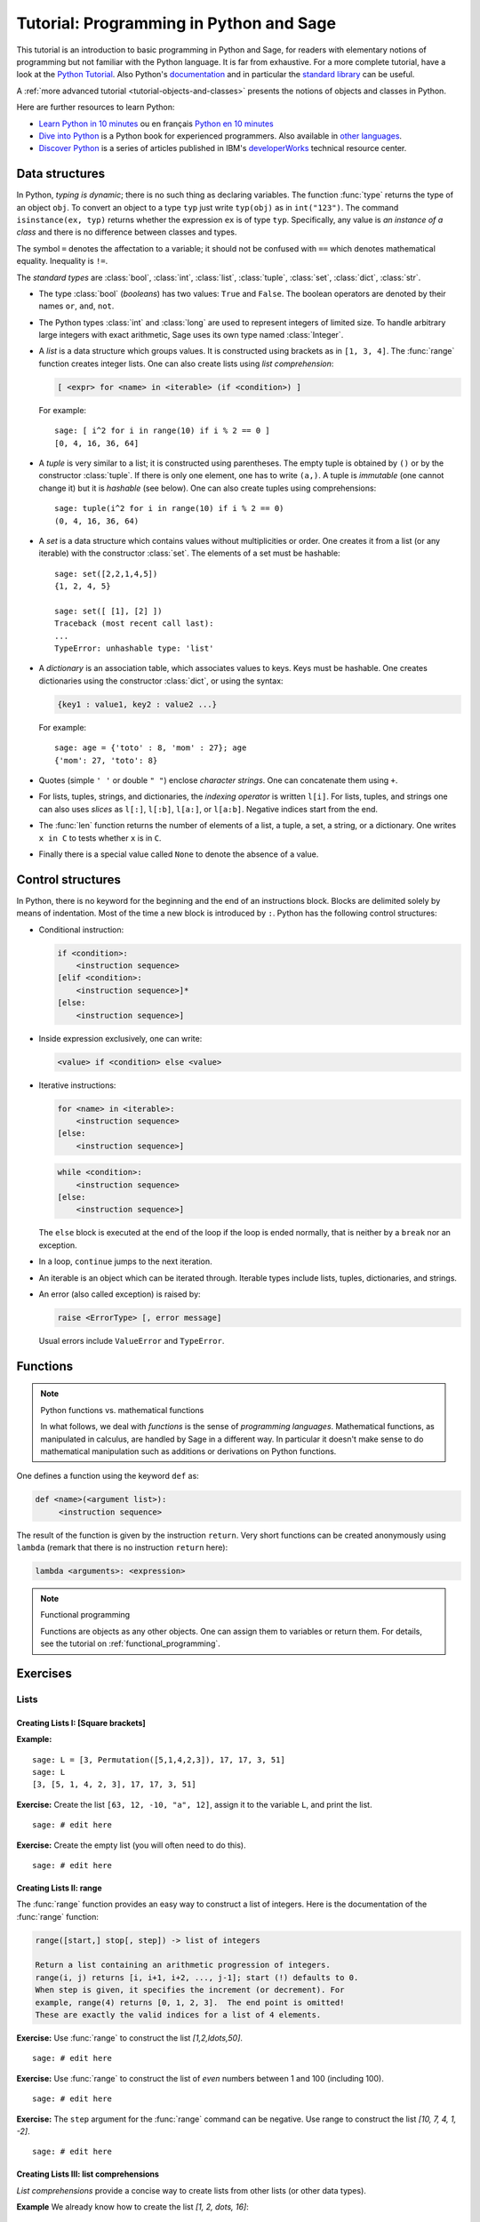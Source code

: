 .. _tutorial-programming-python:

========================================
Tutorial: Programming in Python and Sage
========================================

.. linkall

.. MODULEAUTHOR:: Florent Hivert <florent.hivert@univ-rouen.fr>, Franco Saliola <saliola@gmail.com>, et al.

This tutorial is an introduction to basic programming in Python and Sage, for
readers with elementary notions of programming but not familiar with the Python
language. It is far from exhaustive. For a more complete tutorial, have a look
at the `Python Tutorial
<http://docs.python.org/release/2.6.4/tutorial/index.html>`_. Also Python's
`documentation <http://docs.python.org/release/2.6.4/>`_ and in particular the
`standard library <http://docs.python.org/release/2.6.4/library>`_ can be
useful.

A :ref:`more advanced tutorial <tutorial-objects-and-classes>` presents the
notions of objects and classes in Python.

Here are further resources to learn Python:

* `Learn Python in 10 minutes
  <http://www.korokithakis.net/tutorials/python>`_ ou en français
  `Python en 10 minutes
  <http://mat.oxyg3n.org/index.php?post/2009/07/26/Python-en-10-minutes>`_
* `Dive into Python <http://diveintopython.net/>`_
  is a Python book for experienced programmers. Also available in
  `other languages <http://diveintopython.net/#languages>`_.
* `Discover Python
  <http://www.ibm.com/developerworks/views/opensource/libraryview.jsp?search_by=Discover+Python+Part|>`_
  is a series of articles published in IBM's `developerWorks
  <http://www.ibm.com/developerworks/>`_ technical resource center.

Data structures
===============

In Python, *typing is dynamic*; there is no such thing as declaring variables.
The function :func:`type` returns the type of an object ``obj``. To convert an
object to a type ``typ`` just write ``typ(obj)`` as in ``int("123")``. The
command ``isinstance(ex, typ)`` returns whether the expression ``ex`` is of
type ``typ``. Specifically, any value is *an instance of a class* and there is
no difference between classes and types.

The symbol ``=`` denotes the affectation to a variable; it should not be
confused with ``==`` which denotes mathematical equality. Inequality is ``!=``.

The *standard types* are :class:`bool`, :class:`int`, :class:`list`,
:class:`tuple`, :class:`set`, :class:`dict`, :class:`str`.

* The type :class:`bool` (*booleans*) has two values: ``True`` and ``False``. The
  boolean operators are denoted by their names ``or``, ``and``, ``not``.

* The Python types :class:`int` and :class:`long` are used to
  represent integers of limited size. To handle arbitrary large
  integers with exact arithmetic, Sage uses its own type named
  :class:`Integer`.

* A *list* is a data structure which groups values. It is constructed using
  brackets as in ``[1, 3, 4]``. The :func:`range` function creates integer
  lists. One can also create lists using *list comprehension*:

  .. CODE-BLOCK:: python

      [ <expr> for <name> in <iterable> (if <condition>) ]

  For example::

      sage: [ i^2 for i in range(10) if i % 2 == 0 ]
      [0, 4, 16, 36, 64]


* A *tuple* is very similar to a list; it is constructed using
  parentheses. The empty tuple is obtained by ``()`` or by the
  constructor :class:`tuple`. If there is only one element, one has to
  write ``(a,)``. A tuple is *immutable* (one cannot change it) but it
  is *hashable* (see below). One can also create tuples using
  comprehensions::

      sage: tuple(i^2 for i in range(10) if i % 2 == 0)
      (0, 4, 16, 36, 64)

* A *set* is a data structure which contains values without
  multiplicities or order. One creates it from a list (or any
  iterable) with the constructor :class:`set`. The elements of a set
  must be hashable::

      sage: set([2,2,1,4,5])
      {1, 2, 4, 5}

      sage: set([ [1], [2] ])
      Traceback (most recent call last):
      ...
      TypeError: unhashable type: 'list'

* A *dictionary* is an association table, which associates values to
  keys. Keys must be hashable. One creates dictionaries using the
  constructor :class:`dict`, or using the syntax:

  .. CODE-BLOCK:: python

      {key1 : value1, key2 : value2 ...}

  For example::

      sage: age = {'toto' : 8, 'mom' : 27}; age
      {'mom': 27, 'toto': 8}

* Quotes (simple ``' '`` or double ``" "``) enclose *character
  strings*. One can concatenate them using ``+``.

* For lists, tuples, strings, and dictionaries, the *indexing
  operator* is written ``l[i]``. For lists, tuples, and strings one
  can also uses *slices* as ``l[:]``, ``l[:b]``, ``l[a:]``, or
  ``l[a:b]``. Negative indices start from the end.

* The :func:`len` function returns the number of elements of a list, a
  tuple, a set, a string, or a dictionary. One writes ``x in C`` to
  tests whether ``x`` is in ``C``.

* Finally there is a special value called ``None`` to denote the
  absence of a value.

Control structures
==================

In Python, there is no keyword for the beginning and the end of an
instructions block. Blocks are delimited solely by means of
indentation. Most of the time a new block is introduced by
``:``. Python has the following control structures:

* Conditional instruction:

  .. CODE-BLOCK:: python

     if <condition>:
         <instruction sequence>
     [elif <condition>:
         <instruction sequence>]*
     [else:
         <instruction sequence>]

* Inside expression exclusively, one can write:

  .. CODE-BLOCK:: python

   <value> if <condition> else <value>

* Iterative instructions:

  .. CODE-BLOCK:: python

     for <name> in <iterable>:
         <instruction sequence>
     [else:
         <instruction sequence>]

  .. CODE-BLOCK:: python

     while <condition>:
         <instruction sequence>
     [else:
         <instruction sequence>]

  The ``else`` block is executed at the end of the loop if the loop is
  ended normally, that is neither by a ``break`` nor an exception.

* In a loop, ``continue`` jumps to the next iteration.

* An iterable is an object which can be iterated through. Iterable
  types include lists, tuples, dictionaries, and strings.

* An error (also called exception) is raised by:

  .. CODE-BLOCK:: python

     raise <ErrorType> [, error message]

  Usual errors include ``ValueError`` and ``TypeError``.

Functions
=========

.. NOTE:: Python functions vs. mathematical functions

    In what follows, we deal with *functions* is the sense of
    *programming languages*. Mathematical functions, as manipulated in
    calculus, are handled by Sage in a different way. In particular it
    doesn't make sense to do mathematical manipulation such as
    additions or derivations on Python functions.

One defines a function using the keyword ``def`` as:

.. CODE-BLOCK:: python

    def <name>(<argument list>):
         <instruction sequence>

The result of the function is given by the instruction
``return``. Very short functions can be created anonymously using
``lambda`` (remark that there is no instruction ``return`` here):

.. CODE-BLOCK:: python

    lambda <arguments>: <expression>

.. NOTE:: Functional programming

    Functions are objects as any other objects. One can assign them to
    variables or return them. For details, see the tutorial on
    :ref:`functional_programming`.

Exercises
=========

Lists
-----

Creating Lists I: [Square brackets]
^^^^^^^^^^^^^^^^^^^^^^^^^^^^^^^^^^^

**Example:**

::

    sage: L = [3, Permutation([5,1,4,2,3]), 17, 17, 3, 51]
    sage: L
    [3, [5, 1, 4, 2, 3], 17, 17, 3, 51]

**Exercise:** Create the list ``[63, 12, -10, "a", 12]``,
assign it to the variable ``L``, and print the list.

::

    sage: # edit here

**Exercise:** Create the empty list (you will often need to do this).

::

    sage: # edit here

Creating Lists II: range
^^^^^^^^^^^^^^^^^^^^^^^^

The :func:`range` function provides an easy way to construct a list of
integers. Here is the documentation of the :func:`range` function:

.. CODE-BLOCK:: text

    range([start,] stop[, step]) -> list of integers

    Return a list containing an arithmetic progression of integers.
    range(i, j) returns [i, i+1, i+2, ..., j-1]; start (!) defaults to 0.
    When step is given, it specifies the increment (or decrement). For
    example, range(4) returns [0, 1, 2, 3].  The end point is omitted!
    These are exactly the valid indices for a list of 4 elements.

**Exercise:** Use :func:`range` to construct the list `[1,2,\ldots,50]`.

::

    sage: # edit here

**Exercise:** Use :func:`range` to construct the list of *even*
numbers between 1 and 100 (including 100).

::

    sage: # edit here

**Exercise:** The ``step`` argument for the :func:`range` command can
be negative. Use range to construct the list `[10, 7, 4, 1, -2]`.

::

    sage: # edit here

.. SEEALSO::

    - :func:`xrange`: returns an iterator rather than building a list,
      (only for Python2, replaced by range in Python 3).
    - :func:`srange`: like range but with Sage integers; see below.
    - :func:`xsrange`: like xrange but with Sage integers.

Creating Lists III: list comprehensions
^^^^^^^^^^^^^^^^^^^^^^^^^^^^^^^^^^^^^^^

*List comprehensions* provide a concise way to create lists from other lists
(or other data types).

**Example** We already know how to create the list `[1, 2, \dots, 16]`::

    sage: range(1,17)   # py2
    [1, 2, 3, 4, 5, 6, 7, 8, 9, 10, 11, 12, 13, 14, 15, 16]

Using a *list comprehension*, we can now create the list
`[1^2, 2^2, 3^2, \dots, 16^2]` as follows::

    sage: [i^2 for i in range(1,17)]
    [1, 4, 9, 16, 25, 36, 49, 64, 81, 100, 121, 144, 169, 196, 225, 256]

::

    sage: sum([i^2 for i in range(1,17)])
    1496

**Exercise:** [`Project Euler, Problem 6 <http://projecteuler.net/index.php?section=problems&id=6>`_]

The sum of the squares of the first ten natural numbers is

.. math:: (1^2 + 2^2 + ... + 10^2) = 385

The square of the sum of the first ten natural numbers is

.. math:: (1 + 2 + ... + 10)^2 = 55^2 = 3025

Hence the difference between the sum of the squares of the first ten natural
numbers and the square of the sum is

.. math:: 3025 - 385 = 2640

Find the difference between the sum of the squares of the first one hundred
natural numbers and the square of the sum.

::

    sage: # edit here

::

    sage: # edit here

::

    sage: # edit here

Filtering lists with a list comprehension
~~~~~~~~~~~~~~~~~~~~~~~~~~~~~~~~~~~~~~~~~

A list can be *filtered* using a list comprehension.

**Example:** To create a list of the squares of the prime numbers between 1
and 100, we use a list comprehension as follows.

::

    sage: [p^2 for p in [1,2,..,100] if is_prime(p)]
    [4, 9, 25, 49, 121, 169, 289, 361, 529, 841, 961, 1369, 1681, 1849, 2209, 2809, 3481, 3721, 4489, 5041, 5329, 6241, 6889, 7921, 9409]

**Exercise:** Use a *list comprehension* to list all the natural numbers below
20 that are multiples of 3 or 5. Hint:

* To get the remainder of 7 divided by 3 use ``7%3``.
* To test for equality use two equal signs (``==``); for example, ``3 == 7``.

::

    sage: # edit here

`Project Euler, Problem 1 <http://projecteuler.net/index.php?section=problems&id=1>`_:
Find the sum of all the multiples of 3 or 5 below 1000.

::

    sage: # edit here

Nested list comprehensions
~~~~~~~~~~~~~~~~~~~~~~~~~~

List comprehensions can be nested!


**Examples:**

::

    sage: [(x,y) for x in range(5) for y in range(3)]
    [(0, 0), (0, 1), (0, 2), (1, 0), (1, 1), (1, 2), (2, 0), (2, 1), (2, 2), (3, 0), (3, 1), (3, 2), (4, 0), (4, 1), (4, 2)]

::

    sage: [[i^j for j in range(1,4)] for i in range(6)]
    [[0, 0, 0], [1, 1, 1], [2, 4, 8], [3, 9, 27], [4, 16, 64], [5, 25, 125]]

::

    sage: matrix([[i^j for j in range(1,4)] for i in range(6)])
    [  0   0   0]
    [  1   1   1]
    [  2   4   8]
    [  3   9  27]
    [  4  16  64]
    [  5  25 125]

**Exercise:**

1.  A *Pythagorean triple* is a triple `(x,y,z)` of *positive* integers satisfying
    `x^2+y^2=z^2`. The Pythagorean triples whose components are at most `10` are:

    .. math:: [(3, 4, 5), (4, 3, 5), (6, 8, 10), (8, 6, 10)]\,.

    Using a filtered list comprehension, construct the list of
    Pythagorean triples whose components are at most `50`::

        sage: # edit here

    ::

        sage: # edit here

#.  `Project Euler, Problem 9 <http://projecteuler.net/index.php?section=problems&id=9>`_:
    There exists exactly one Pythagorean triple for which `a + b + c = 1000`.
    Find the product `abc`::

        sage: # edit here

Accessing individual elements of lists
^^^^^^^^^^^^^^^^^^^^^^^^^^^^^^^^^^^^^^

To access an element of the list ``L``, use the syntax ``L[i]``, where `i` is the
index of the item.

**Exercise:**

1.  Construct the list ``L = [1,2,3,4,3,5,6]``. What is ``L[3]``?

    ::

        sage: # edit here

#.  What is ``L[1]``?

    ::

        sage: # edit here

#.  What is the index of the first element of ``L``?

    ::

        sage: # edit here

#.  What is ``L[-1]``? What is ``L[-2]``?

    ::

        sage: # edit here

#.  What is ``L.index(2)``? What is ``L.index(3)``?

    ::

        sage: # edit here

Modifying lists: changing an element in a list
^^^^^^^^^^^^^^^^^^^^^^^^^^^^^^^^^^^^^^^^^^^^^^

To change the item in position ``i`` of a list ``L``::

    sage: L = ["a", 4, 1, 8]
    sage: L
    ['a', 4, 1, 8]

::

    sage: L[2] = 0
    sage: L
    ['a', 4, 0, 8]

Modifying lists: append and extend
^^^^^^^^^^^^^^^^^^^^^^^^^^^^^^^^^^

To *append* an object to a list::

    sage: L = ["a", 4, 1, 8]
    sage: L
    ['a', 4, 1, 8]

::

    sage: L.append(17)
    sage: L
    ['a', 4, 1, 8, 17]

To *extend* a list by another list::

    sage: L1 = [1,2,3]
    sage: L2 = [7,8,9,0]
    sage: L1
    [1, 2, 3]
    sage: L2
    [7, 8, 9, 0]

::

    sage: L1.extend(L2)
    sage: L1
    [1, 2, 3, 7, 8, 9, 0]

Modifying lists: reverse, sort, ...
^^^^^^^^^^^^^^^^^^^^^^^^^^^^^^^^^^^

::

    sage: L = [4,2,5,1,3]
    sage: L
    [4, 2, 5, 1, 3]

::

    sage: L.reverse()
    sage: L
    [3, 1, 5, 2, 4]

::

    sage: L.sort()
    sage: L
    [1, 2, 3, 4, 5]

::

    sage: L = [3,1,6,4]
    sage: sorted(L)
    [1, 3, 4, 6]

::

    sage: L
    [3, 1, 6, 4]

Concatenating Lists
^^^^^^^^^^^^^^^^^^^

To concatenate two lists, add them with the operator ``+``. This is
not a commutative operation!

::

    sage: L1 = [1,2,3]
    sage: L2 = [7,8,9,0]
    sage: L1 + L2
    [1, 2, 3, 7, 8, 9, 0]

Slicing Lists
^^^^^^^^^^^^^

You can slice a list using the syntax ``L[start : stop : step]``. This will
return a sublist of ``L``.

**Exercise:** Below are some examples of slicing lists. Try to guess
what the output will be before evaluating the cell::

    sage: L = list(range(20))
    sage: L
    [0, 1, 2, 3, 4, 5, 6, 7, 8, 9, 10, 11, 12, 13, 14, 15, 16, 17, 18, 19]

::

    sage: L[3:15]
    [3, 4, 5, 6, 7, 8, 9, 10, 11, 12, 13, 14]

::

    sage: L[3:15:2]
    [3, 5, 7, 9, 11, 13]

::

    sage: L[15:3:-1]
    [15, 14, 13, 12, 11, 10, 9, 8, 7, 6, 5, 4]

::

    sage: L[:4]
    [0, 1, 2, 3]

::

    sage: L[:]
    [0, 1, 2, 3, 4, 5, 6, 7, 8, 9, 10, 11, 12, 13, 14, 15, 16, 17, 18, 19]

::

    sage: L[::-1]
    [19, 18, 17, 16, 15, 14, 13, 12, 11, 10, 9, 8, 7, 6, 5, 4, 3, 2, 1, 0]

**Exercise (Advanced):** The following function combines a loop with
some of the list operations above. What does the function do?

::

    sage: def f(number_of_iterations):
    ....:     L = [1]
    ....:     for n in range(2, number_of_iterations):
    ....:         L = [sum(L[:i]) for i in range(n-1, -1, -1)]
    ....:     return numerical_approx(2*L[0]*len(L)/sum(L), digits=50)

.. ::

..    sage: f(10)
..    3.1413810483870967741935483870967741935483870967742

::

    sage: # edit here

Tuples
------

A *tuple* is an *immutable* list. That is, it cannot be changed once
it is created. This can be useful for code safety and foremost because
it makes tuple *hashable*. To create a tuple, use parentheses instead
of brackets::

    sage: t = (3, 5, [3,1], (17,[2,3],17), 4)
    sage: t
    (3, 5, [3, 1], (17, [2, 3], 17), 4)

To create a singleton tuple, a comma is required to resolve the
ambiguity::

    sage: (1)
    1
    sage: (1,)
    (1,)

We can create a tuple from a list, and vice-versa.

::

    sage: tuple(range(5))
    (0, 1, 2, 3, 4)

::

    sage: list(t)
    [3, 5, [3, 1], (17, [2, 3], 17), 4]

Tuples behave like lists in many respects:

+--------------------+-----------------------+-----------------------+
| Operation          | Syntax for lists      | Syntax for tuples     |
+====================+=======================+=======================+
| Accessing a letter | ``list[3]``           | ``tuple[3]``          |
+--------------------+-----------------------+-----------------------+
| Concatenation      | ``list1 + list2``     | ``tuple1 + tuple2``   |
+--------------------+-----------------------+-----------------------+
| Slicing            | ``list[3:17:2]``      | ``tuple[3:17:2]``     |
+--------------------+-----------------------+-----------------------+
| A reversed copy    | ``list[::-1]``        | ``tuple[::-1]``       |
+--------------------+-----------------------+-----------------------+
| Length             | ``len(list)``         | ``len(tuple)``        |
+--------------------+-----------------------+-----------------------+

Trying to modify a tuple will fail::

    sage: t = (5, 'a', 6/5)
    sage: t
    (5, 'a', 6/5)

::

    sage: t[1] = 'b'
    Traceback (most recent call last):
    ...
    TypeError: 'tuple' object does not support item assignment

Generators
----------

"Tuple-comprehensions" do not exist. Instead, the syntax produces
something called a generator. A generator allows you to process a
sequence of items one at a time. Each item is created when it is
needed, and then forgotten. This can be very efficient if we only need
to use each item once.

::

    sage: (i^2 for i in range(5))
    <generator object <genexpr> at 0x...>

::

    sage: g = (i^2 for i in range(5))
    sage: g[0]
    Traceback (most recent call last):
    ...
    TypeError: 'generator' object ...

::

    sage: [x for x in g]
    [0, 1, 4, 9, 16]

``g`` is now empty.

::

    sage: [x for x in g]
    []

A nice 'pythonic' trick is to use generators as argument of
functions. We do *not* need double parentheses for this::

    sage: sum( i^2 for i in srange(100001) )
    333338333350000

Dictionaries
------------

A *dictionary* is another built-in data type. Unlike lists, which are
indexed by a range of numbers starting at 0, dictionaries are indexed
by *keys*, which can be any immutable objects. Strings and numbers can
always be keys (because they are immutable). Dictionaries are
sometimes called "associative arrays" in other programming languages.

There are several ways to define dictionaries. One method is to use
braces, ``{}``, with comma-separated entries given in the form
*key:value*::

    sage: d = {3:17, 0.5:[4,1,5,2,3], 0:"goo", 3/2 : 17}
    sage: d
    {0: 'goo', 0.500000000000000: [4, 1, 5, 2, 3], 3/2: 17, 3: 17}

A second method is to use the constructor :class:`dict` which admits a
list (or actually any iterable) of 2-tuples *(key, value)*::

    sage: dd = dict((i,i^2) for i in range(10))
    sage: dd
    {0: 0, 1: 1, 2: 4, 3: 9, 4: 16, 5: 25, 6: 36, 7: 49, 8: 64, 9: 81}

Dictionaries behave as lists and tuples for several important operations.

+--------------------+-----------------------+-----------------------------+
| Operation          | Syntax for lists      | Syntax for dictionaries     |
+====================+=======================+=============================+
| Accessing elements | ``list[3]``           | ``D["key"]``                |
+--------------------+-----------------------+-----------------------------+
| Length             | ``len(list)``         | ``len(D)``                  |
+--------------------+-----------------------+-----------------------------+
| Modifying          | ``L[3] = 17``         | ``D["key"] = 17``           |
+--------------------+-----------------------+-----------------------------+
| Deleting items     | ``del L[3]``          | ``del D["key"]``            |
+--------------------+-----------------------+-----------------------------+

::

    sage: d[10]='a'
    sage: d
    {0: 'goo', 0.500000000000000: [4, 1, 5, 2, 3], 3/2: 17, 3: 17, 10: 'a'}

A dictionary can have the same value multiple times, but each key must only
appear once and must be immutable::

    sage: d = {3: 14, 4: 14}
    sage: d
    {3: 14, 4: 14}

::

    sage: d = {3: 13, 3: 14}
    sage: d
    {3: 14}

::

    sage: d = {[1,2,3] : 12}
    Traceback (most recent call last):
    ...
    TypeError: unhashable type: 'list'

Another way to add items to a dictionary is with the ``update()`` method which
updates the dictionary from another dictionary::

    sage: d = {}
    sage: d
    {}

::

    sage: d.update({10 : 'newvalue', 20: 'newervalue', 3: 14, 0.5:[1,2,3]})
    sage: d
    {0.500000000000000: [1, 2, 3], 3: 14, 10: 'newvalue', 20: 'newervalue'}


We can iterate through the *keys*, or *values*, or both, of a
dictionary. Note that, internally, there is no sorting of keys
done. In general, the order of keys/values will depend on memory
locations can and will differ between different computers and / or
repeated runs on the same computer. However, Sage sort the dictionary
entries by key when printing the dictionary specifically to make the
docstrings more reproducible. However, the Python methods ``keys()``
and ``values()`` do not sort for you. If you want your output to be
reproducible, then you have to sort it first just like in the examples
below::

    sage: d = {10 : 'newvalue', 20: 'newervalue', 3: 14, 0.5:(1,2,3)}

::

    sage: sorted([key for key in d])
    [0.500000000000000, 3, 10, 20]

::

    sage: d.keys()   # random order
    [0.500000000000000, 10, 3, 20]
    sage: sorted(d.keys())
    [0.500000000000000, 3, 10, 20]

::

    sage: d.values()   # random order
    [(1, 2, 3), 'newvalue', 14, 'newervalue']
    sage: set(d.values()) == set([14, (1, 2, 3), 'newvalue', 'newervalue'])
    True

::

    sage: d.items()    # random order
    [(0.500000000000000, (1, 2, 3)), (10, 'newvalue'), (3, 14), (20, 'newervalue')]
    sage: sorted([(key, value) for key, value in d.items()])
    [(0.500000000000000, (1, 2, 3)), (3, 14), (10, 'newvalue'), (20, 'newervalue')]

**Exercise:** Consider the following directed graph.

.. image:: media/graph0.png

Create a dictionary whose keys are the vertices of the above directed graph,
and whose values are the lists of the vertices that it points to. For
instance, the vertex 1 points to the vertices 2 and 3, so the dictionary will
look like:

.. CODE-BLOCK:: python

    d = { ..., 1:[2,3], ... }

::

    sage: # edit here

Then try:

.. skip

::

    sage: g = DiGraph(d)
    sage: g.plot()

Using Sage types: The srange command
------------------------------------

**Example:** Construct a `3 \times 3` matrix whose `(i,j)` entry is
the rational number `\frac{i}{j}`. The integers generated by
:func:`range` are Python :class:`int`'s. As a consequence, dividing
them does euclidean division (in Python2)::

    sage: matrix([[i/j for j in range(1,4)] for i in range(1,4)]) # not tested
    [1 0 0]
    [2 1 0]
    [3 1 1]

In Python3, the division of Python integers returns a float instead.

Whereas dividing a Sage :class:`Integer` by a Sage :class:`Integer`
produces a rational number::

    sage: matrix([[ i/j for j in srange(1,4)] for i in srange(1,4)])
    [  1 1/2 1/3]
    [  2   1 2/3]
    [  3 3/2   1]

Modifying lists has consequences!
---------------------------------

Try to predict the results of the following commands::

    sage: a = [1, 2, 3]
    sage: L = [a, a, a]
    sage: L
    [[1, 2, 3], [1, 2, 3], [1, 2, 3]]

::

    sage: a.append(4)
    sage: L
    [[1, 2, 3, 4], [1, 2, 3, 4], [1, 2, 3, 4]]

Now try these::

    sage: a = [1, 2, 3]
    sage: L = [a, a, a]
    sage: L
    [[1, 2, 3], [1, 2, 3], [1, 2, 3]]

::

    sage: a = [1, 2, 3, 4]
    sage: L
    [[1, 2, 3], [1, 2, 3], [1, 2, 3]]

::

    sage: L[0].append(4)
    sage: L
    [[1, 2, 3, 4], [1, 2, 3, 4], [1, 2, 3, 4]]

This is known as the *reference effect*. You can use the command
:func:`deepcopy` to avoid this effect::

    sage: a = [1,2,3]
    sage: L = [deepcopy(a), deepcopy(a)]
    sage: L
    [[1, 2, 3], [1, 2, 3]]

::

    sage: a.append(4)
    sage: L
    [[1, 2, 3], [1, 2, 3]]

The same effect occurs with dictionaries::

    sage: d = {1:'a', 2:'b', 3:'c'}
    sage: dd = d
    sage: d.update( { 4:'d' } )
    sage: dd
    {1: 'a', 2: 'b', 3: 'c', 4: 'd'}

Loops and Functions
===================

For more verbose explanation of what's going on here, a good place to look at
is the following section of the Python tutorial:
http://docs.python.org/tutorial/controlflow.html

*While* Loops
-------------

*While* loops tend not to be used nearly as much as *for* loops in Python code::

    sage: i = 0
    sage: while i < 10:
    ....:     print(i)
    ....:     i += 1
    0
    1
    2
    3
    4
    5
    6
    7
    8
    9

::

    sage: i = 0
    sage: while i < 10:
    ....:     if i % 2 == 1:
    ....:         i += 1
    ....:         continue
    ....:     print(i)
    ....:     i += 1
    0
    2
    4
    6
    8

Note that the truth value of the clause expression in the *while* loop
is evaluated using :class:`bool`::

    sage: bool(True)
    True

::

    sage: bool('a')
    True

::

    sage: bool(1)
    True

::

    sage: bool(0)
    False

.. skip

::

    sage: i = 4
    sage: while i:
    ....:     print(i)
    ....:     i -= 1
    4
    3
    2
    1

*For* Loops
-----------

Here is a basic *for* loop iterating over all of the elements in the list ``l``::

    sage: l = ['a', 'b', 'c']
    sage: for letter in l:
    ....:     print(letter)
    a
    b
    c

The :func:`range` function is very useful when you want to generate
arithmetic progressions to loop over. Note that the end point is never
included:

.. skip

::

    sage: range?

::

    sage: range(4)  # py2
    [0, 1, 2, 3]

::

    sage: range(1, 5)  # py2
    [1, 2, 3, 4]

::

    sage: range(1, 11, 2)  # py2
    [1, 3, 5, 7, 9]

::

    sage: range(10, 0, -1)  # py2
    [10, 9, 8, 7, 6, 5, 4, 3, 2, 1]

::

    sage: for i in range(4):
    ....:     print("{} {}".format(i, i*i))
    0 0
    1 1
    2 4
    3 9

You can use the *continue* keyword to immediately go to the next item
in the loop::

    sage: for i in range(10):
    ....:     if i % 2 == 0:
    ....:         continue
    ....:     print(i)
    1
    3
    5
    7
    9

If you want to break out of the loop, use the *break* keyword::

    sage: for i in range(10):
    ....:     if i % 2 == 0:
    ....:         continue
    ....:     if i == 7:
    ....:         break
    ....:     print(i)
    1
    3
    5

If you need to keep track of both the position in the list and its
value, one (not so elegant) way would be to do the following::

    sage: l = ['a', 'b', 'c']
    sage: for i in range(len(l)):
    ....:     print("{} {}".format(i, l[i]))
    0 a
    1 b
    2 c

It's cleaner to use :func:`enumerate` which provides the index as well
as the value::

    sage: l = ['a', 'b', 'c']
    sage: for i, letter in enumerate(l):
    ....:     print("{} {}".format(i, letter))
    0 a
    1 b
    2 c

You could get a similar result to the result of the :func:`enumerate`
function by using :func:`zip` to zip two lists together:

::

    sage: l = ['a', 'b', 'c']
    sage: for i, letter in zip(range(len(l)), l):
    ....:     print("{} {}".format(i, letter))
    0 a
    1 b
    2 c

*For* loops work using Python's iterator protocol. This allows all
sorts of different objects to be looped over. For example::

    sage: for i in GF(5):
    ....:     print("{} {}".format(i, i*i))
    0 0
    1 1
    2 4
    3 4
    4 1

How does this work?

::

    sage: it = iter(GF(5)); it
    <generator object ...__iter__ at 0x...>

    sage: next(it)
    0

    sage: next(it)
    1

    sage: next(it)
    2

    sage: next(it)
    3

    sage: next(it)
    4

    sage: next(it)
    Traceback (most recent call last):
    ...
    StopIteration

.. skip

::

    sage: R = GF(5)
    sage: R.__iter__??

The command *yield* provides a very convenient way to produce
iterators.  We'll see more about it in a bit.

Exercises
^^^^^^^^^

For each of the following sets, compute the list of its elements and
their sum. Use two different ways, if possible: with a loop, and using
a list comprehension.

1.  The first `n` terms of the harmonic series:

    .. MATH:: \sum_{i=1}^n \frac{1}{i}

    ::

        sage: # edit here

#.  The odd integers between `1` and `n`::

        sage: # edit here

#.  The first `n` odd integers::

        sage: # edit here

#.  The integers between `1` and `n` that are neither divisible by `2`
    nor by `3` nor by `5`::

        sage: # edit here

#.  The first `n` integers between `1` and `n` that are neither
    divisible by `2` nor by `3` nor by `5`::

       sage: # edit here

Functions
---------

Functions are defined using the *def* statement, and values are
returned using the *return* keyword::

    sage: def f(x):
    ....:     return x*x

::

    sage: f(2)
    4

Functions can be recursive::

    sage: def fib(n):
    ....:     if n <= 1:
    ....:         return 1
    ....:     else:
    ....:         return fib(n-1) + fib(n-2)

::

    sage: [fib(i) for i in range(10)]
    [1, 1, 2, 3, 5, 8, 13, 21, 34, 55]


Functions are first class objects like any other. For example, they
can be passed in as arguments to other functions::

    sage: f
    <function f at 0x...>

::

    sage: def compose(f, x, n):   # computes f(f(...f(x)))
    ....:     for i in range(n):
    ....:         x = f(x)        # this change is local to this function call!
    ....:     return x

::

    sage: compose(f, 2, 3)
    256

::

    sage: def add_one(x):
    ....:     return x + 1

::

    sage: compose(add_one, 2, 3)
    5

You can give default values for arguments in functions::

    sage: def add_n(x, n=1):
    ....:     return x + n

::

    sage: add_n(4)
    5

::

    sage: add_n(4, n=100)
    104

::

    sage: add_n(4, 1000)
    1004

You can return multiple values from a function::

    sage: def g(x):
    ....:     return x, x*x

::

    sage: g(2)
    (2, 4)

::

    sage: type(g)
    <... 'function'>

::

    sage: a,b = g(100)

::

    sage: a
    100

::

    sage: b
    10000

You can also take a variable number of arguments and keyword arguments
in a function::

    sage: def h(*args, **kwds):
    ....:     print("{} {}".format(type(args), args))
    ....:     print("{} {}".format(type(kwds), kwds))

::

    sage: h(1,2,3,n=4)
    <... 'tuple'> (1, 2, 3)
    <... 'dict'> {'n': 4}

Let's use the *yield* instruction to make a generator for the
Fibonacci numbers up to `n`::

    sage: def fib_gen(n):
    ....:     if n < 1:
    ....:         return
    ....:     a = b = 1
    ....:     yield b
    ....:     while b < n:
    ....:         yield b
    ....:         a, b = b, b+a

::

    sage: for i in fib_gen(50):
    ....:     print(i)
    1
    1
    2
    3
    5
    8
    13
    21
    34

Exercises
^^^^^^^^^

1.  Write a function ``is_even`` which returns ``True`` if ``n`` is
    even and ``False`` otherwise.

#.  Write a function ``every_other`` which takes a list ``l`` as input
    and returns a list containing every other element of ``l``.

#.  Write a generator ``every_other`` which takes an iterable ``l`` as
    input, and returns every other element of ``l``, one after the
    other.

#.  Write a function which computes the `n`-th Fibonacci number. Try
    to improve performance.

.. TODO::

    - Definition of ``hashable``
    - Introduction to the debugger.

